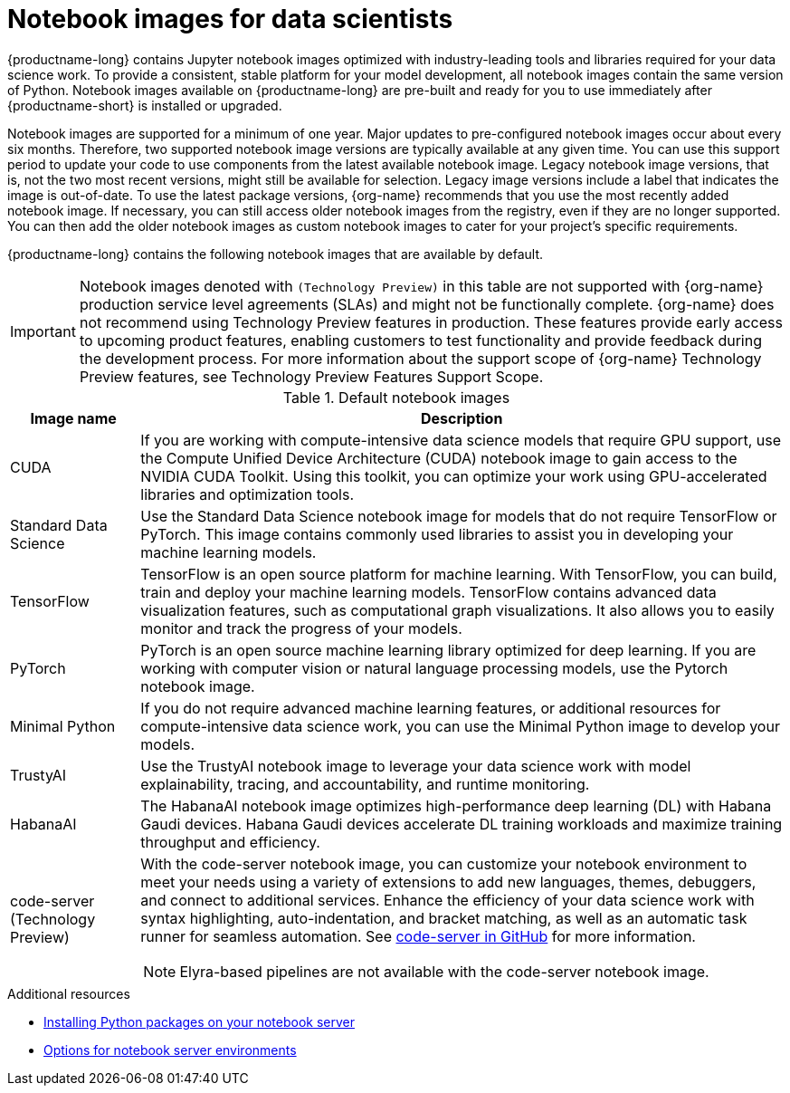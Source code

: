 :_module-type: REFERENCE
//pv2hash: 3882aee9-15c2-4bb8-963b-7a6918f849a6

[id='notebook-images-for-data-scientists_{context}']
= Notebook images for data scientists

[role='_abstract']
{productname-long} contains Jupyter notebook images optimized with industry-leading tools and libraries required for your data science work. To provide a consistent, stable platform for your model development, all notebook images contain the same version of Python. Notebook images available on {productname-long} are pre-built and ready for you to use immediately after {productname-short} is installed or upgraded. 

ifdef::upstream[]
When a new version of a notebook image is released, the previous version remains available on the cluster. This gives you time to migrate your work to the latest version of the notebook image. Legacy notebook image versions, that is, not the two most recent versions, might still be available for selection. Legacy image versions include a label that indicates that the image is out-of-date. To use the latest package versions, use the most recently added notebook image.
endif::[]

ifndef::upstream[]
Notebook images are supported for a minimum of one year. Major updates to pre-configured notebook images occur about every six months. Therefore, two supported notebook image versions are typically available at any given time. You can use this support period to update your code to use components from the latest available notebook image. Legacy notebook image versions, that is, not the two most recent versions, might still be available for selection. Legacy image versions include a label that indicates the image is out-of-date. To use the latest package versions, {org-name} recommends that you use the most recently added notebook image. If necessary, you can still access older notebook images from the registry, even if they are no longer supported. You can then add the older notebook images as custom notebook images to cater for your project's specific requirements.
endif::[]

ifdef::cloud-service[]
See the table in link:{rhoaidocshome}{default-format-url}/getting_started_with_{url-productname-long}/creating-a-project-workbench_get-started#options-for-notebook-server-environments_get-started[Options for notebook server environments] for a complete list of packages and versions included in these images.
endif::[]
ifdef::self-managed[]
See the table in link:{rhoaidocshome}{default-format-url}/getting_started_with_{url-productname-long}/creating-a-project-workbench_get-started#options-for-notebook-server-environments_get-started[Options for notebook server environments] for a complete list of packages and versions included in these images.
endif::[]

{productname-long} contains the following notebook images that are available by default.

ifndef::upstream[]
[IMPORTANT]
====
Notebook images denoted with `(Technology Preview)` in this table are not supported with {org-name} production service level agreements (SLAs) and might not be functionally complete. {org-name} does not recommend using Technology Preview features in production. These features provide early access to upcoming product features, enabling customers to test functionality and provide feedback during the development process. For more information about the support scope of {org-name} Technology Preview features, see Technology Preview Features Support Scope.
====
endif::[]

.Default notebook images
[cols="1,5"]
|===
| Image name | Description

| CUDA
| If you are working with compute-intensive data science models that require GPU support, use the Compute Unified Device Architecture (CUDA) notebook image to gain access to the NVIDIA CUDA Toolkit. Using this toolkit, you can optimize your work using GPU-accelerated libraries and optimization tools.

| Standard Data Science
| Use the Standard Data Science notebook image for models that do not require TensorFlow or PyTorch. This image contains commonly used libraries to assist you in developing your machine learning models.
// RHODS-1598 - or CUDA or GPU support

| TensorFlow
| TensorFlow is an open source platform for machine learning. With TensorFlow, you can build, train and deploy your machine learning models. TensorFlow contains advanced data visualization features, such as computational graph visualizations. It also allows you to easily monitor and track the progress of your models.

| PyTorch
| PyTorch is an open source machine learning library optimized for deep learning. If you are working with computer vision or natural language processing models, use the Pytorch notebook image.
// RHODS-1598 -  using GPUs and CPUs

| Minimal Python
| If you do not require advanced machine learning features, or additional resources for compute-intensive data science work, you can use the Minimal Python image to develop your models.

| TrustyAI
| Use the TrustyAI notebook image to leverage your data science work with model explainability, tracing, and accountability, and runtime monitoring.

| HabanaAI
| The HabanaAI notebook image optimizes high-performance deep learning (DL) with Habana Gaudi devices. Habana Gaudi devices accelerate DL training workloads and maximize training throughput and efficiency.

ifndef::upstream[]
| code-server (Technology Preview)
endif::[]
ifdef::upstream[]
| code-server 
endif::[]
a| With the code-server notebook image, you can customize your notebook environment to meet your needs using a variety of extensions to add new languages, themes, debuggers, and connect to additional services. Enhance the efficiency of your data science work with syntax highlighting, auto-indentation, and bracket matching, as well as an automatic task runner for seamless automation. See link:https://github.com/coder/code-server[code-server in GitHub] for more information. +

NOTE: Elyra-based pipelines are not available with the code-server notebook image.

ifdef::upstream[]
| RStudio Server 
a| Use the RStudio Server notebook image to access the RStudio IDE, an integrated development environment for R, a programming language for statistical computing and graphics.
See link:https://posit.co/products/open-source/rstudio-server/[the RStudio Server site] for more information. +
endif::[]
ifndef::upstream[]
ifdef::cloud-service[]
| RStudio Server (Technology preview)
a| Use the RStudio Server notebook image to access the RStudio IDE, an integrated development environment for R, a programming language for statistical computing and graphics.
See link:https://posit.co/products/open-source/rstudio-server/[the RStudio Server site] for more information. +

To use the *RStudio Server* notebook image, you must first build it by creating a secret and triggering the BuildConfig, and then enable it in the {productname-short} UI by editing the `rstudio-rhel9` image stream. See link:{rhoaidocshome}{default-format-url}/getting_started_with_{url-productname-long}/configuring-your-ide_get-started#building_the_rstudio_server_notebook_images[Building the RStudio Server notebook images] for more information.

[IMPORTANT] 
====
*Disclaimer:* +
{org-name} supports managing workbenches in {productname-short}. However, {org-name} does not provide support for the RStudio software. RStudio Server is available through link:https://rstudio.org/[https://rstudio.org/] and is subject to their licensing terms. Review their licensing terms before you use this sample workbench.
====
endif::[]
endif::[]

ifdef::upstream[]
| CUDA - RStudio Server
a| Use the CUDA - RStudio Server notebook image to access the RStudio IDE and NVIDIA CUDA Toolkit. RStudio is an integrated development environment for R, a programming language for statistical computing and graphics. With the NVIDIA CUDA toolkit, you can optimize your work using GPU-accelerated libraries and optimization tools.
See link:https://posit.co/products/open-source/rstudio-server/[the RStudio Server site] for more information. +
endif::[]

ifndef::upstream[]
ifdef::cloud-service[]
| CUDA - RStudio Server (Technology preview)
a| Use the CUDA - RStudio Server notebook image to access the RStudio IDE and NVIDIA CUDA Toolkit. RStudio is an integrated development environment for R, a programming language for statistical computing and graphics. With the NVIDIA CUDA toolkit, you can optimize your work using GPU-accelerated libraries and optimization tools.
See link:https://posit.co/products/open-source/rstudio-server/[the RStudio Server site] for more information. +

To use the *CUDA - RStudio Server* notebook image, you must first build it by creating a secret and triggering the BuildConfig, and then enable it in the {productname-short} UI by editing the `cuda-rstudio-rhel9` image stream. See link:{rhoaidocshome}{default-format-url}/getting_started_with_{url-productname-long}/configuring-your-ide_get-started#building_the_rstudio_server_notebook_images[Building the RStudio Server notebook images] for more information.

[IMPORTANT] 
====
*Disclaimer:* +
{org-name} supports managing workbenches in {productname-short}. However, {org-name} does not provide support for the RStudio software. RStudio Server is available through link:https://rstudio.org/[https://rstudio.org/] and is subject to their licensing terms. Review their licensing terms before you use this sample workbench. +

The *CUDA - RStudio Server* notebook image contains NVIDIA CUDA technology. CUDA licensing information is available at link:https://docs.nvidia.com/cuda/[https://docs.nvidia.com/cuda/]. Review their licensing terms before you use this sample workbench.
====
endif::[]
endif::[]
|===

ifndef::upstream[]
[role="_additional-resources"]
.Additional resources
* link:{rhoaidocshome}{default-format-url}/working_on_data_science_projects/working-on-data-science-projects_nb-server#installing-python-packages-on-your-notebook-server_nb-server[Installing Python packages on your notebook server]
* link:{rhoaidocshome}{default-format-url}/getting_started_with_{url-productname-long}/creating-a-project-workbench_get-started#options-for-notebook-server-environments_get-started[Options for notebook server environments]
endif::[]
